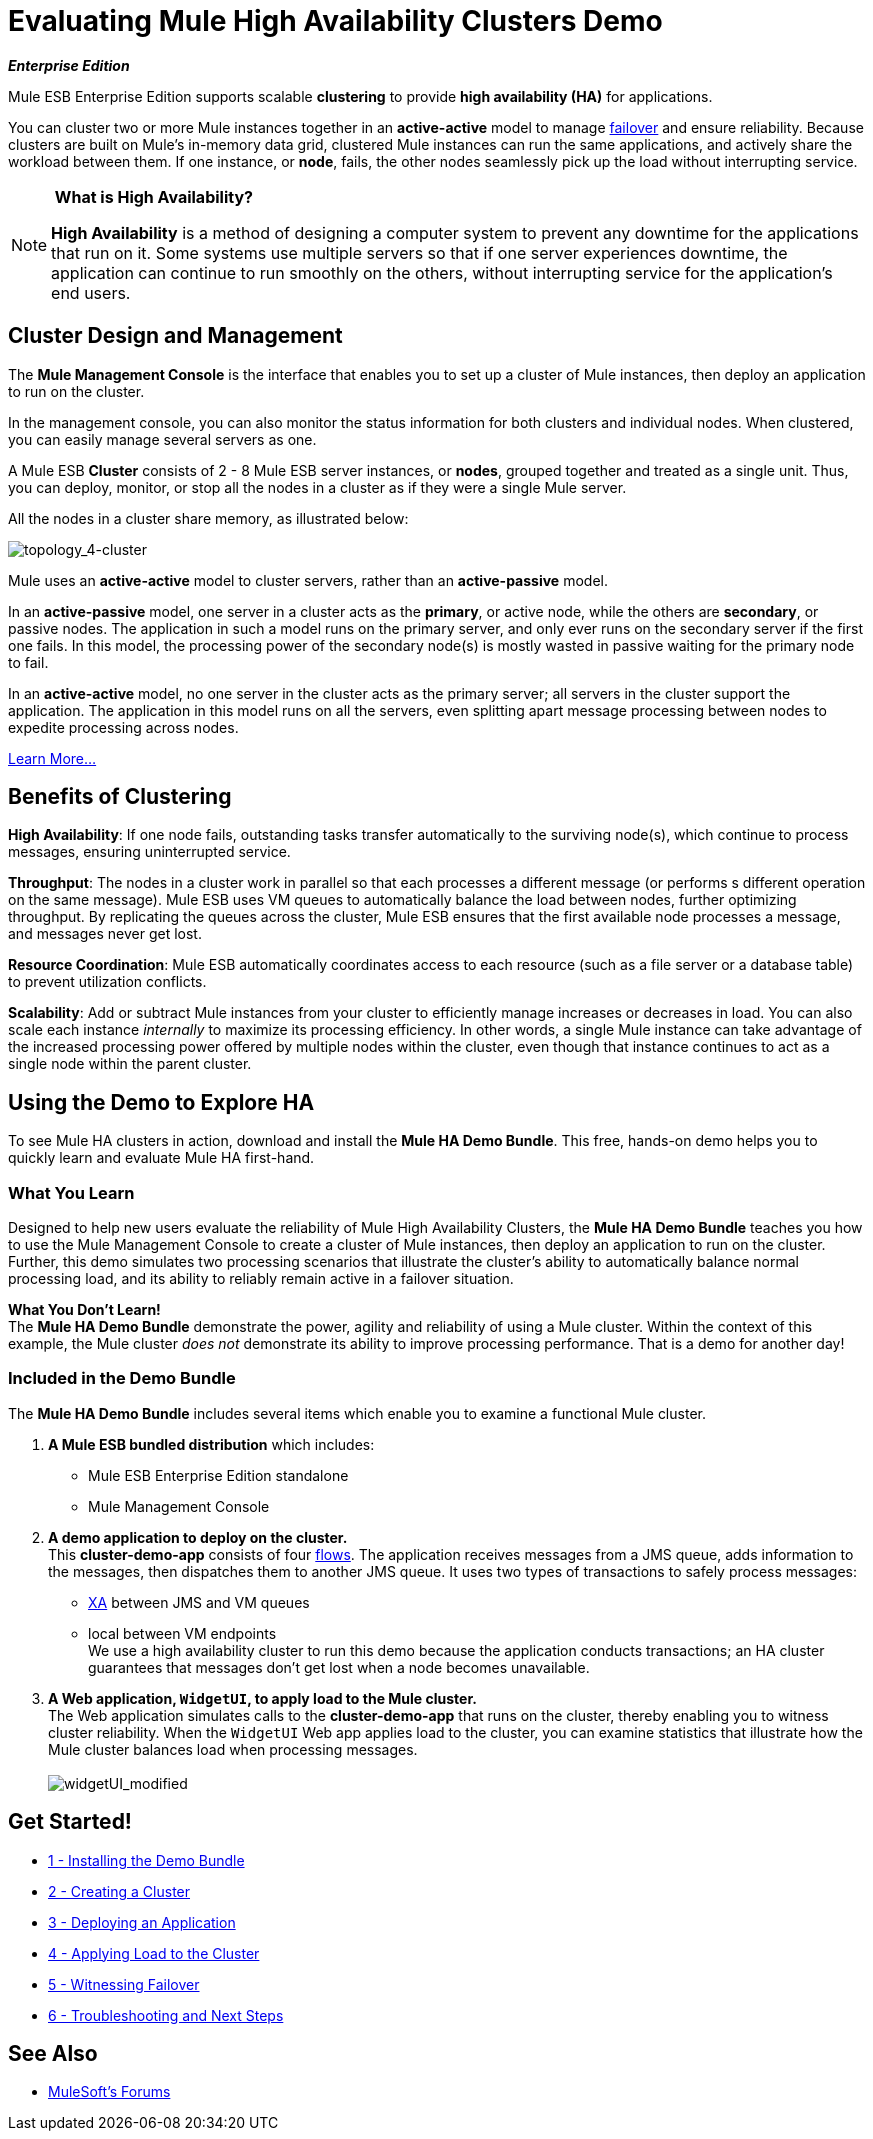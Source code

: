 = Evaluating Mule High Availability Clusters Demo

*_Enterprise Edition_*

Mule ESB Enterprise Edition supports scalable *clustering* to provide *high availability (HA)* for applications.

You can cluster two or more Mule instances together in an *active-active* model to manage http://en.wikipedia.org/wiki/Failover[failover] and ensure reliability. Because clusters are built on Mule’s in-memory data grid, clustered Mule instances can run the same applications, and actively share the workload between them. If one instance, or *node*, fails, the other nodes seamlessly pick up the load without interrupting service.

[NOTE]
====
* What is High Availability?*

*High Availability* is a method of designing a computer system to prevent any downtime for the applications that run on it. Some systems use multiple servers so that if one server experiences downtime, the application can continue to run smoothly on the others, without interrupting service for the application’s end users.
====

== Cluster Design and Management

The *Mule Management Console* is the interface that enables you to set up a cluster of Mule instances, then deploy an application to run on the cluster.

In the management console, you can also monitor the status information for both clusters and individual nodes. When clustered, you can easily manage several servers as one.

A Mule ESB *Cluster* consists of 2 - 8 Mule ESB server instances, or *nodes*, grouped together and treated as a single unit. Thus, you can deploy, monitor, or stop all the nodes in a cluster as if they were a single Mule server.

All the nodes in a cluster share memory, as illustrated below:

image:topology_4-cluster.png[topology_4-cluster]

Mule uses an *active-active* model to cluster servers, rather than an *active-passive* model.

In an *active-passive* model, one server in a cluster acts as the *primary*, or active node, while the others are *secondary*, or passive nodes. The application in such a model runs on the primary server, and only ever runs on the secondary server if the first one fails. In this model, the processing power of the secondary node(s) is mostly wasted in passive waiting for the primary node to fail.

In an *active-active* model, no one server in the cluster acts as the primary server; all servers in the cluster support the application. The application in this model runs on all the servers, even splitting apart message processing between nodes to expedite processing across nodes.

link:/mule-user-guide/v/3.3/mule-high-availability-ha-clusters[Learn More...]

== Benefits of Clustering

*High Availability*: If one node fails, outstanding tasks transfer automatically to the surviving node(s), which continue to process messages, ensuring uninterrupted service.

*Throughput*: The nodes in a cluster work in parallel so that each processes a different message (or performs s different operation on the same message). Mule ESB uses VM queues to automatically balance the load between nodes, further optimizing throughput. By replicating the queues across the cluster, Mule ESB ensures that the first available node processes a message, and messages never get lost.

*Resource Coordination*: Mule ESB automatically coordinates access to each resource (such as a file server or a database table) to prevent utilization conflicts.

*Scalability*: Add or subtract Mule instances from your cluster to efficiently manage increases or decreases in load. You can also scale each instance _internally_ to maximize its processing efficiency. In other words, a single Mule instance can take advantage of the increased processing power offered by multiple nodes within the cluster, even though that instance continues to act as a single node within the parent cluster.

== Using the Demo to Explore HA

To see Mule HA clusters in action, download and install the *Mule HA Demo Bundle*. This free, hands-on demo helps you to quickly learn and evaluate Mule HA first-hand.

=== What You Learn

Designed to help new users evaluate the reliability of Mule High Availability Clusters, the *Mule HA Demo Bundle* teaches you how to use the Mule Management Console to create a cluster of Mule instances, then deploy an application to run on the cluster. Further, this demo simulates two processing scenarios that illustrate the cluster’s ability to automatically balance normal processing load, and its ability to reliably remain active in a failover situation.

*What You Don't Learn!* +
 The *Mule HA Demo Bundle* demonstrate the power, agility and reliability of using a Mule cluster. Within the context of this example, the Mule cluster _does not_ demonstrate its ability to improve processing performance. That is a demo for another day!

=== Included in the Demo Bundle

The *Mule HA Demo Bundle* includes several items which enable you to examine a functional Mule cluster.

. *A Mule ESB bundled distribution* which includes:
* Mule ESB Enterprise Edition standalone
* Mule Management Console
. *A demo application to deploy on the cluster.* +
 This *cluster-demo-app* consists of four link:/mule-user-guide/v/3.3/mule-application-architecture[flows]. The application receives messages from a JMS queue, adds information to the messages, then dispatches them to another JMS queue. It uses two types of transactions to safely process messages:
* http://en.wikipedia.org/wiki/X/Open_XA[XA] between JMS and VM queues
* local between VM endpoints +
 We use a high availability cluster to run this demo because the application conducts transactions; an HA cluster guarantees that messages don’t get lost when a node becomes unavailable.
. *A Web application, `WidgetUI`, to apply load to the Mule cluster.* +
 The Web application simulates calls to the *cluster-demo-app* that runs on the cluster, thereby enabling you to witness cluster reliability. When the `WidgetUI` Web app applies load to the cluster, you can examine statistics that illustrate how the Mule cluster balances load when processing messages. +
 +
image:widgetUI_modified.png[widgetUI_modified]

== Get Started!

* link:/mule-user-guide/v/3.3/1-installing-the-demo-bundle[1 - Installing the Demo Bundle]
* link:/mule-user-guide/v/3.3/2-creating-a-cluster[2 - Creating a Cluster]
* link:/mule-user-guide/v/3.3/3-deploying-an-application[3 - Deploying an Application]
* link:/mule-user-guide/v/3.3/4-applying-load-to-the-cluster[4 - Applying Load to the Cluster]
* link:/mule-user-guide/v/3.3/5-witnessing-failover[5 - Witnessing Failover]
* link:/mule-user-guide/v/3.3/6-troubleshooting-and-next-steps[6 - Troubleshooting and Next Steps]

== See Also




* link:http://forums.mulesoft.com[MuleSoft's Forums]

